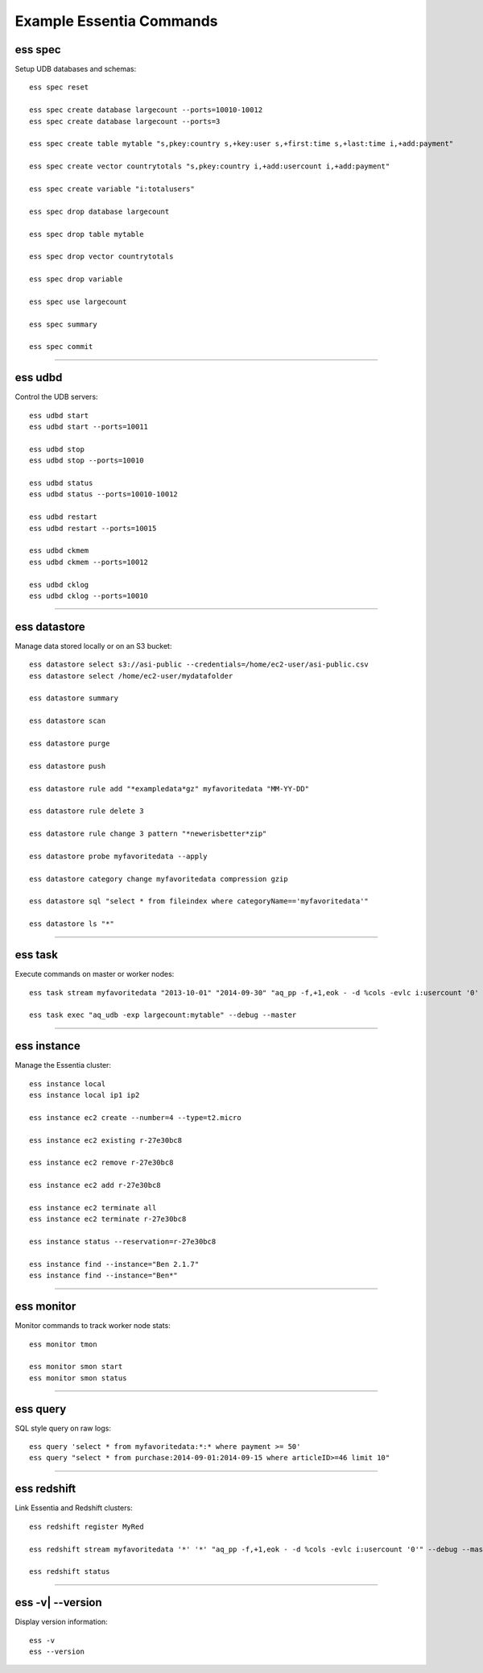 *************************
Example Essentia Commands
*************************


ess spec
========

Setup UDB databases and schemas::

    ess spec reset

    ess spec create database largecount --ports=10010-10012
    ess spec create database largecount --ports=3

    ess spec create table mytable "s,pkey:country s,+key:user s,+first:time s,+last:time i,+add:payment"

    ess spec create vector countrytotals "s,pkey:country i,+add:usercount i,+add:payment"

    ess spec create variable "i:totalusers"

    ess spec drop database largecount

    ess spec drop table mytable

    ess spec drop vector countrytotals

    ess spec drop variable

    ess spec use largecount

    ess spec summary

    ess spec commit


--------------------------------------------------------------------------------
	
ess udbd
========

Control the UDB servers::

    ess udbd start
    ess udbd start --ports=10011
    
    ess udbd stop
    ess udbd stop --ports=10010

    ess udbd status
    ess udbd status --ports=10010-10012

    ess udbd restart 
    ess udbd restart --ports=10015
    
    ess udbd ckmem
    ess udbd ckmem --ports=10012

    ess udbd cklog 
    ess udbd cklog --ports=10010


--------------------------------------------------------------------------------

ess datastore
=============

Manage data stored locally or on an S3 bucket::

    ess datastore select s3://asi-public --credentials=/home/ec2-user/asi-public.csv
    ess datastore select /home/ec2-user/mydatafolder
    
    ess datastore summary

    ess datastore scan

    ess datastore purge

    ess datastore push

    ess datastore rule add "*exampledata*gz" myfavoritedata "MM-YY-DD"

    ess datastore rule delete 3

    ess datastore rule change 3 pattern "*newerisbetter*zip"

    ess datastore probe myfavoritedata --apply
    
    ess datastore category change myfavoritedata compression gzip

    ess datastore sql "select * from fileindex where categoryName=='myfavoritedata'"

    ess datastore ls "*"
  

--------------------------------------------------------------------------------

ess task
========

Execute commands on master or worker nodes::

    ess task stream myfavoritedata "2013-10-01" "2014-09-30" "aq_pp -f,+1,eok - -d %cols -evlc i:usercount '0' -udb largecount -imp mytable -imp countrytotals" --debug --master --thread=4
    
    ess task exec "aq_udb -exp largecount:mytable" --debug --master

--------------------------------------------------------------------------------

ess instance
============

Manage the Essentia cluster::
    
    ess instance local
    ess instance local ip1 ip2

    ess instance ec2 create --number=4 --type=t2.micro

    ess instance ec2 existing r-27e30bc8

    ess instance ec2 remove r-27e30bc8

    ess instance ec2 add r-27e30bc8

    ess instance ec2 terminate all
    ess instance ec2 terminate r-27e30bc8 

    ess instance status --reservation=r-27e30bc8

    ess instance find --instance="Ben 2.1.7"
    ess instance find --instance="Ben*"


--------------------------------------------------------------------------------

ess monitor
===========

Monitor commands to track worker node stats::

    ess monitor tmon

    ess monitor smon start
    ess monitor smon status    
     	 	 	 	 	 	 	 	

--------------------------------------------------------------------------------

ess query
=========

SQL style query on raw logs::

    ess query 'select * from myfavoritedata:*:* where payment >= 50'
    ess query "select * from purchase:2014-09-01:2014-09-15 where articleID>=46 limit 10"
    
--------------------------------------------------------------------------------

ess redshift
============

Link Essentia and Redshift clusters::

    ess redshift register MyRed

    ess redshift stream myfavoritedata '*' '*' "aq_pp -f,+1,eok - -d %cols -evlc i:usercount '0'" --debug --master --threads=2 -U bwaxer -d redcount -p mysecret

    ess redshift status

--------------------------------------------------------------------------------

ess -v| --version
=================
Display version information::

    ess -v 
    ess --version